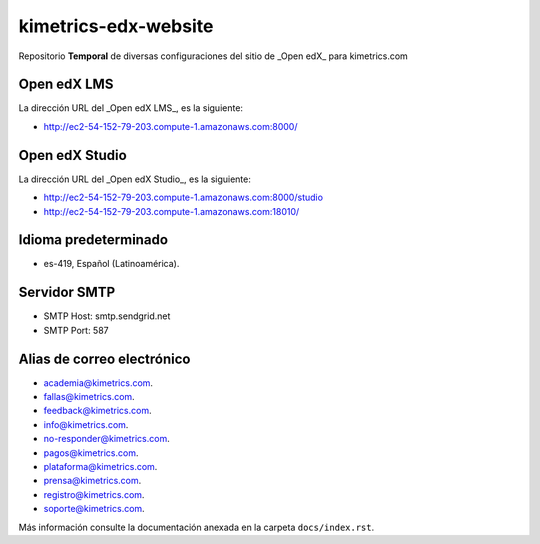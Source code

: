 =====================
kimetrics-edx-website
=====================

Repositorio **Temporal** de diversas configuraciones del 
sitio de _Open edX_ para kimetrics.com


Open edX LMS
============

La dirección URL del _Open edX LMS_, es la siguiente:

- http://ec2-54-152-79-203.compute-1.amazonaws.com:8000/


Open edX Studio
===============

La dirección URL del _Open edX Studio_, es la siguiente:

- http://ec2-54-152-79-203.compute-1.amazonaws.com:8000/studio

- http://ec2-54-152-79-203.compute-1.amazonaws.com:18010/


Idioma predeterminado
=====================

- es-419, Español (Latinoamérica).


Servidor SMTP
=============

- SMTP Host: smtp.sendgrid.net

- SMTP Port: 587


Alias de correo electrónico
===========================

- academia@kimetrics.com.

- fallas@kimetrics.com.

- feedback@kimetrics.com.

- info@kimetrics.com.

- no-responder@kimetrics.com.

- pagos@kimetrics.com.

- plataforma@kimetrics.com.

- prensa@kimetrics.com.

- registro@kimetrics.com.

- soporte@kimetrics.com.

Más información consulte la documentación anexada en la carpeta ``docs/index.rst``.